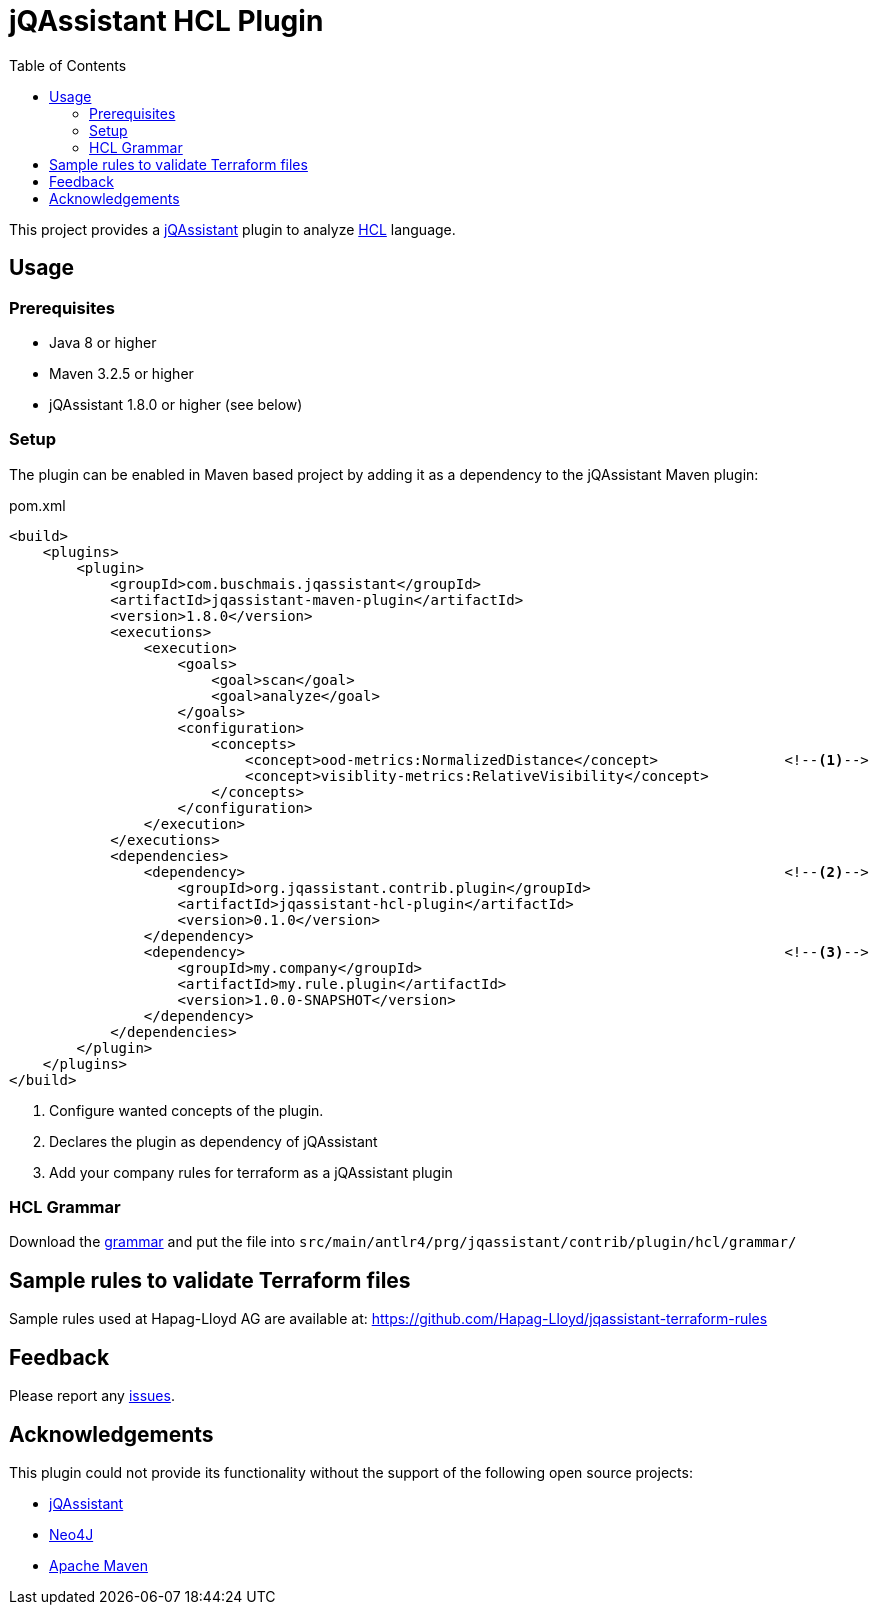 :toc:
= jQAssistant HCL Plugin

This project provides a http://jqassistant.org/[jQAssistant] plugin to analyze https://www.terraform.io/[HCL] language.

== Usage

=== Prerequisites

* Java 8 or higher
* Maven 3.2.5 or higher
* jQAssistant 1.8.0 or higher (see below)

=== Setup

The plugin can be enabled in Maven based project by adding it as a dependency to the jQAssistant Maven plugin:

.pom.xml
[source,xml]
----
<build>
    <plugins>
        <plugin>
            <groupId>com.buschmais.jqassistant</groupId>
            <artifactId>jqassistant-maven-plugin</artifactId>
            <version>1.8.0</version>
            <executions>
                <execution>
                    <goals>
                        <goal>scan</goal>
                        <goal>analyze</goal>
                    </goals>
                    <configuration>
                        <concepts>
                            <concept>ood-metrics:NormalizedDistance</concept>               <!--1-->
                            <concept>visiblity-metrics:RelativeVisibility</concept>
                        </concepts>
                    </configuration>
                </execution>
            </executions>
            <dependencies>
                <dependency>                                                                <!--2-->
                    <groupId>org.jqassistant.contrib.plugin</groupId>
                    <artifactId>jqassistant-hcl-plugin</artifactId>
                    <version>0.1.0</version>
                </dependency>
                <dependency>                                                                <!--3-->
                    <groupId>my.company</groupId>
                    <artifactId>my.rule.plugin</artifactId>
                    <version>1.0.0-SNAPSHOT</version>
                </dependency>
            </dependencies>
        </plugin>
    </plugins>
</build>
----
<1> Configure wanted concepts of the plugin.
<2> Declares the plugin as dependency of jQAssistant
<3> Add your company rules for terraform as a jQAssistant plugin

=== HCL Grammar
Download the https://raw.githubusercontent.com/antlr/grammars-v4/master/terraform/terraform.g4[grammar] and put the file into `src/main/antlr4/prg/jqassistant/contrib/plugin/hcl/grammar/`

== Sample rules to validate Terraform files
Sample rules used at Hapag-Lloyd AG are available at: https://github.com/Hapag-Lloyd/jqassistant-terraform-rules

== Feedback

Please report any https://github.com/jqassistant-contrib/jqassistant-hcl-plugin/issues[issues].

== Acknowledgements

This plugin could not provide its functionality without the support of the following open source projects:

* https://jqassistant.org/[jQAssistant]
* https://neo4j.org/[Neo4J]
* https://maven.apache.org/[Apache Maven]
